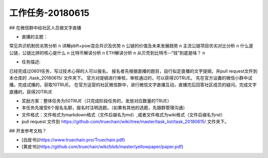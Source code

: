 工作任务-20180615
==========================================

## 在微信群中给社区人员做文字直播

* 直播的主题：
 
常见共识机制优劣势分析 \n
详解pbft+pow混合共识及优势 \n
公链的价值及未来发展趋势 \n
主流公链项目优劣对比分析 \n
什么是公链，公链比拼的核心是什么 \n
比特币解读分析 \n
ETH解读分析 \n
从贝壳到比特币--“钱”到底是啥？ \n
 

* 任务描述:
 
已经完成过0601任务，写过技术心得的人可以报名。
报名者先根据直播的题目，自行拟定直播的文字提纲，并pull request文件到本仓库的 ./task_20180615/  文件夹下。
官方对提纲进行审核，审核通过的，可以获得20TRUE。
先在官方设置的微信小群中试播。完成试播的，获取10TRUE。
在官方运营的社区微信群中，进行微信文字直播互动，直播完后回答社区成员的疑问。完成文字直播的，获得20TRUE
 

* 奖励方案：整体任务为50TRUE（只完成阶段任务的，发放对应数量的TRUE）   
 
* 本任务先接受8个报名名额，报名时注明选题。（如果有其他的选题，先跟群管理沟通）
* 文件格式：文件格式为markdown格式（文件后缀名为md）,或者文件格式为wiki格式（文件后缀名为rst）
* pull request 文件到 https://github.com/truechain/wiki/tree/master/task_list/task_20180615/  文件夹下。


## 开发参考文档？

* [白皮书](https://www.truechain.pro/Truechain.pdf) 
* [黄皮书](https://github.com/truechain/wiki/blob/master/yellowpaper/paper.pdf)
